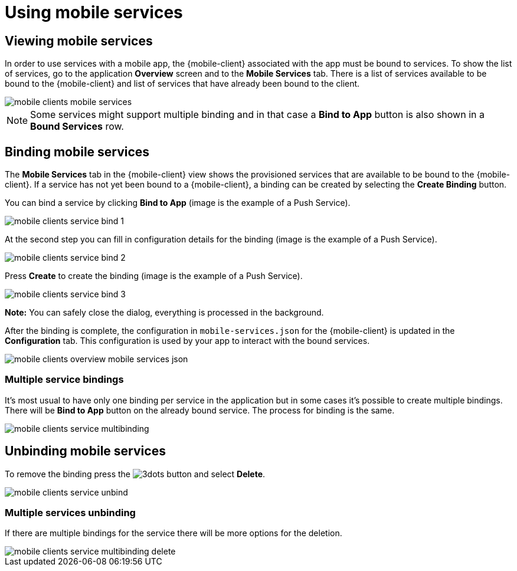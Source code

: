 = Using mobile services

== Viewing mobile services

In order to use services with a mobile app, the {mobile-client} associated with the app must be bound to services. 
To show the list of services, go to the application *Overview* screen and to the *Mobile Services* tab. 
There is a list of services available to be bound to the {mobile-client} and list of services that have already been bound to the client.

image::mobile-clients-mobile-services.png[]

NOTE: Some services might support multiple binding and in that case a *Bind to App* button is also shown in a *Bound Services* row.

== Binding mobile services

The *Mobile Services* tab in the {mobile-client} view shows the provisioned services that are available to be bound
to the {mobile-client}. If a service has not yet been bound to a {mobile-client}, a binding can be created by selecting
the *Create Binding* button.

You can bind a service by clicking *Bind to App* (image is the example of a Push Service).

image::mobile-clients-service-bind-1.png[]

At the second step you can fill in configuration details for the binding (image is the example of a Push Service). 

image::mobile-clients-service-bind-2.png[]

Press *Create* to create the binding (image is the example of a Push Service).

image::mobile-clients-service-bind-3.png[]

*Note:* You can safely close the dialog, everything is processed in the background.

After the binding is complete, the configuration in `mobile-services.json` for the {mobile-client} is updated in the
*Configuration* tab. This configuration is used by your app to interact with the bound services.

image::mobile-clients-overview-mobile-services-json.png[]

=== Multiple service bindings

It's most usual to have only one binding per service in the application but in some cases it's possible to create multiple bindings. 
There will be *Bind to App* button on the already bound service. The process for binding is the same.

image::mobile-clients-service-multibinding.png[]


== Unbinding mobile services

To remove the binding press the image:3dots.png[] button and select *Delete*. 

image::mobile-clients-service-unbind.png[]

=== Multiple services unbinding

If there are multiple bindings for the service there will be more options for the deletion.

image::mobile-clients-service-multibinding-delete.png[]

